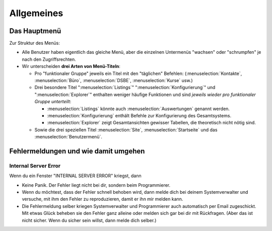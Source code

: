 ===========
Allgemeines
===========

.. _welfare.de.admin_main:


Das Hauptmenü
=============

Zur Struktur des Menüs: 

- Alle Benutzer haben eigentlich das gleiche Menü,
  aber die einzelnen Untermenüs "wachsen" oder "schrumpfen" je nach den 
  Zugriffsrechten.
  
- Wir unterscheiden **drei Arten von Menü-Titeln**:

  - Pro "funktionaler Gruppe" jeweils ein Titel mit den "täglichen" 
    Befehlen:
    (:menuselection:`Kontakte`,
    :menuselection:`Büro`,
    :menuselection:`DSBE`,
    :menuselection:`Kurse` usw.)
    
  - Drei besondere Titel 
    ":menuselection:`Listings`"
    ":menuselection:`Konfigurierung`"
    und
    ":menuselection:`Explorer`"
    enthalten weniger häufige Funktionen
    und sind *jeweils wieder pro funktionaler Gruppe unterteilt*:
    
    - :menuselection:`Listings` könnte auch :menuselection:`Auswertungen`
      genannt werden.
      
    - :menuselection:`Konfigurierung` enthält Befehle zur Konfigurierung 
      des Gesamtsystems.
      
    - :menuselection:`Explorer` zeigt Gesamtansichten gewisser 
      Tabellen, die theoretisch nicht nötig sind.
    
  - Sowie die drei speziellen Titel 
    :menuselection:`Site`, :menuselection:`Startseite` und das :menuselection:`Benutzermenü`.



Fehlermeldungen und wie damit umgehen
=====================================

Internal Server Error
---------------------

Wenn du ein Fenster "INTERNAL SERVER ERROR" kriegst, dann

- Keine Panik. 
  Der Fehler liegt nicht bei dir, sondern beim Programmierer.

- Wenn du möchtest, dass der Fehler schnell behoben wird, dann melde
  dich bei deinem Systemverwalter und versuche, mit ihm den Fehler 
  zu reproduzieren, damit er ihn mir melden kann.

- Die Fehlermeldung selber kriegen Systemverwalter und Programmierer 
  auch automatisch per Email zugeschickt. Mit etwas Glück beheben sie den 
  Fehler ganz alleine oder melden sich gar bei dir mit Rückfragen. 
  (Aber das ist nicht sicher.
  Wenn du sicher sein willst, dann melde dich selber.)

